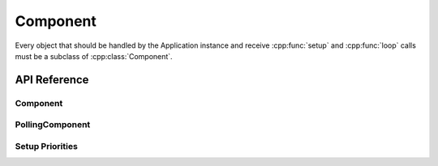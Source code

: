 Component
=========

.. cpp:namespace:: esphomelib::Component

Every object that should be handled by the Application instance and receive :cpp:func:`setup` and
:cpp:func:`loop` calls must be a subclass of :cpp:class:`Component`.

API Reference
-------------

.. cpp:namespace:: nullptr

Component
*********

.. doxygenclass:: esphomelib::Component
    :members:
    :protected-members:
    :undoc-members:

PollingComponent
****************

.. doxygenclass:: esphomelib::PollingComponent
    :members:
    :protected-members:
    :undoc-members:


Setup Priorities
****************

.. doxygennamespace:: esphomelib::setup_priority
